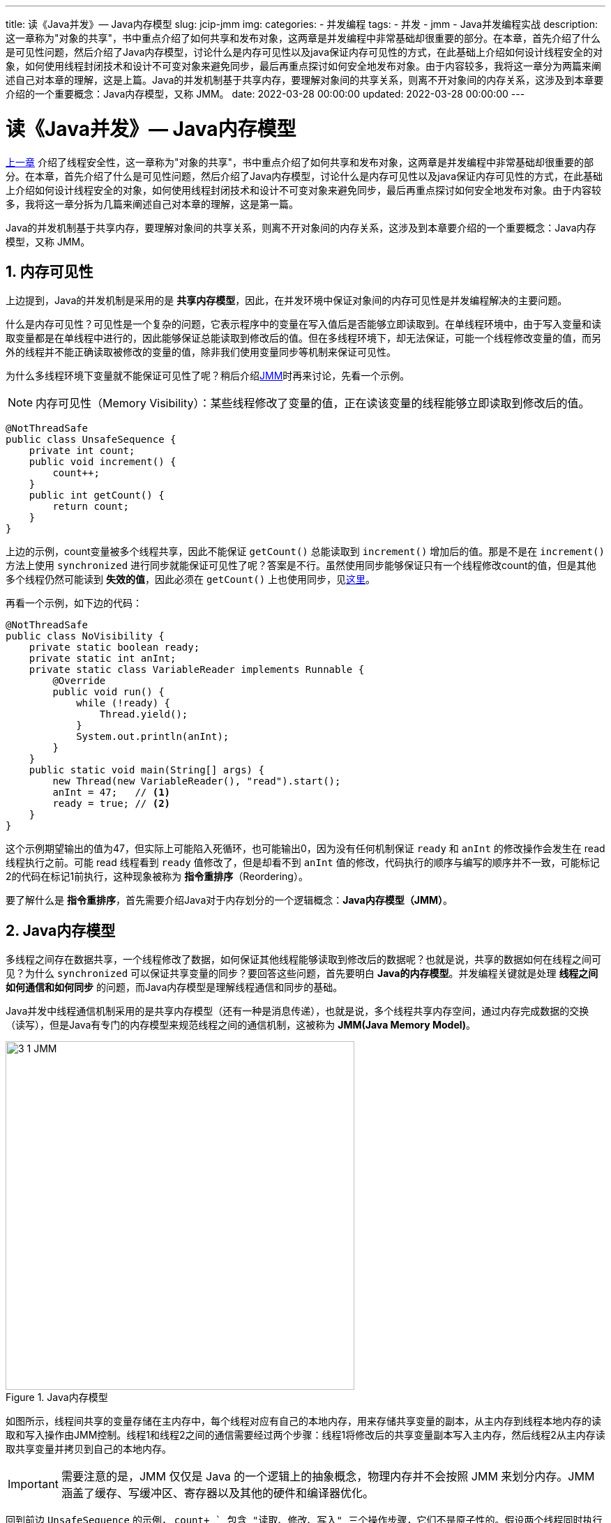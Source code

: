 ---
title: 读《Java并发》— Java内存模型
slug: jcip-jmm
img:
categories:
  - 并发编程
tags:
  - 并发
  - jmm
  - Java并发编程实战
description: 这一章称为"对象的共享"，书中重点介绍了如何共享和发布对象，这两章是并发编程中非常基础却很重要的部分。在本章，首先介绍了什么是可见性问题，然后介绍了Java内存模型，讨论什么是内存可见性以及java保证内存可见性的方式，在此基础上介绍如何设计线程安全的对象，如何使用线程封闭技术和设计不可变对象来避免同步，最后再重点探讨如何安全地发布对象。由于内容较多，我将这一章分为两篇来阐述自己对本章的理解，这是上篇。Java的并发机制基于共享内存，要理解对象间的共享关系，则离不开对象间的内存关系，这涉及到本章要介绍的一个重要概念：Java内存模型，又称 JMM。
date: 2022-03-28 00:00:00
updated: 2022-03-28 00:00:00
---

[[object-share]]
= 读《Java并发》— Java内存模型
:author: belonk.com
:date: 2022/03/28
:doctype: book
:email: belonk@126.com
:encoding: UTF-8
:favicon:
:generateToc: true
:icons: font
:imagesdir:
:keywords: 并发,Java
:linkcss: true
:numbered: true
:stylesheet:
:tabsize: 4
:tag: 书籍,电子书,并发
:toc: auto
:toc-title: 目录
:toclevels: 4
:website: https://belonk.com


<</2022/01/25/jcip-concurrency-thread-safety#, 上一章>> 介绍了线程安全性，这一章称为"对象的共享"，书中重点介绍了如何共享和发布对象，这两章是并发编程中非常基础却很重要的部分。在本章，首先介绍了什么是可见性问题，然后介绍了Java内存模型，讨论什么是内存可见性以及java保证内存可见性的方式，在此基础上介绍如何设计线程安全的对象，如何使用线程封闭技术和设计不可变对象来避免同步，最后再重点探讨如何安全地发布对象。由于内容较多，我将这一章分拆为几篇来阐述自己对本章的理解，这是第一篇。

Java的并发机制基于共享内存，要理解对象间的共享关系，则离不开对象间的内存关系，这涉及到本章要介绍的一个重要概念：Java内存模型，又称 JMM。

== 内存可见性

上边提到，Java的并发机制是采用的是 *共享内存模型*，因此，在并发环境中保证对象间的内存可见性是并发编程解决的主要问题。

什么是内存可见性？可见性是一个复杂的问题，它表示程序中的变量在写入值后是否能够立即读取到。在单线程环境中，由于写入变量和读取变量都是在单线程中进行的，因此能够保证总能读取到修改后的值。但在多线程环境下，却无法保证，可能一个线程修改变量的值，而另外的线程并不能正确读取被修改的变量的值，除非我们使用变量同步等机制来保证可见性。

为什么多线程环境下变量就不能保证可见性了呢？稍后介绍<<#jmm,JMM>>时再来讨论，先看一个示例。

[NOTE]
====
内存可见性（Memory Visibility）：某些线程修改了变量的值，正在读该变量的线程能够立即读取到修改后的值。
====

[source,java]
----
@NotThreadSafe
public class UnsafeSequence {
	private int count;
	public void increment() {
		count++;
	}
	public int getCount() {
		return count;
	}
}
----

上边的示例，count变量被多个线程共享，因此不能保证 `getCount()` 总能读取到 `increment()` 增加后的值。那是不是在 `increment()` 方法上使用 `synchronized` 进行同步就能保证可见性了呢？答案是不行。虽然使用同步能够保证只有一个线程修改count的值，但是其他多个线程仍然可能读到 *失效的值*，因此必须在 `getCount()` 上也使用同步，见<</2022/01/05/jcip-concurrency-thread-safety#sync-var,这里>>。

再看一个示例，如下边的代码：

[source,java]
----
@NotThreadSafe
public class NoVisibility {
	private static boolean ready;
	private static int anInt;
	private static class VariableReader implements Runnable {
		@Override
		public void run() {
			while (!ready) {
				Thread.yield();
			}
			System.out.println(anInt);
		}
	}
	public static void main(String[] args) {
		new Thread(new VariableReader(), "read").start();
		anInt = 47;   // <1>
		ready = true; // <2>
	}
}
----

这个示例期望输出的值为47，但实际上可能陷入死循环，也可能输出0，因为没有任何机制保证 `ready` 和 `anInt` 的修改操作会发生在 read 线程执行之前。可能 read 线程看到 `ready` 值修改了，但是却看不到 `anInt` 值的修改，代码执行的顺序与编写的顺序并不一致，可能标记2的代码在标记1前执行，这种现象被称为 *指令重排序*（Reordering）。

要了解什么是 *指令重排序*，首先需要介绍Java对于内存划分的一个逻辑概念：*Java内存模型（JMM）*。

[[jmm]]
== Java内存模型

多线程之间存在数据共享，一个线程修改了数据，如何保证其他线程能够读取到修改后的数据呢？也就是说，共享的数据如何在线程之间可见？为什么 `synchronized` 可以保证共享变量的同步？要回答这些问题，首先要明白 *Java的内存模型*。并发编程关键就是处理 *线程之间如何通信和如何同步* 的问题，而Java内存模型是理解线程通信和同步的基础。

Java并发中线程通信机制采用的是共享内存模型（还有一种是消息传递），也就是说，多个线程共享内存空间，通过内存完成数据的交换（读写），但是Java有专门的内存模型来规范线程之间的通信机制，这被称为 *JMM(Java Memory Model)*。

.Java内存模型
image::/images/concurrency/3-1-JMM.png[width="500"]

如图所示，线程间共享的变量存储在主内存中，每个线程对应有自己的本地内存，用来存储共享变量的副本，从主内存到线程本地内存的读取和写入操作由JMM控制。线程1和线程2之间的通信需要经过两个步骤：线程1将修改后的共享变量副本写入主内存，然后线程2从主内存读取共享变量并拷贝到自己的本地内存。

[IMPORTANT]
====
需要注意的是，JMM 仅仅是 Java 的一个逻辑上的抽象概念，物理内存并不会按照 JMM 来划分内存。JMM 涵盖了缓存、写缓冲区、寄存器以及其他的硬件和编译器优化。
====

回到前边 `UnsafeSequence` 的示例， `count+ +` 包含 "读取、修改、写入" 三个操作步骤，它们不是原子性的。假设两个线程同时执行 `count+ +` 操作，现在我们从 JMM 层面来理解未同步的  `count++`  操作，如下图所示：

image::/images/concurrency/3-2-count.png[width="500"]

假设 `count` 的初始值为0，此时处于主内存中；然后线程1和线程2都从主内存读取它并拷贝到自己的本地内存，接下来它们分别对其加1，各自得到的 `count` 都是1；最后，线程1和线程2分别将 `count = 1` 这个值写回主内存，最终得到的是非预期的值1，而不是2。出现这个错误的原因在于，读取、修改和写入三个步骤并不是一个原子序列，每一步中间都可能被其他线程加入而造成原有线程读取的值失效（比如都同时读取到 count 的初始值 0）。如果使用了同步，比如下面的代码：

[[safe-seq]]
[source,java]
----
@NotThreadSafe
public class SafeSequence {
	private int count;
	public synchronized void increment() {
		count++;
	}
	public synchronized int getCount() {
		return count;
	}
}
----

`synchronized` 保证了 `getCount()` 和 `increment()` 这两个方法是互斥的，也就是说同一时刻只能读或者写，不能同时读写，这样就保证了总能读取到最新的值。

为什么仅给 `increment()` 加锁不能保证可见性呢？因为没有保证读写的互斥性。如果 `getCount()` 不使用同步，那么虽然保证了原子性写入，但是并不能保证其他读取的线程能够获取到新写入的值。最简单的场景是，一个线程A读，一个线程B写，A、B线程并没有 *互斥*(读取时不能写入，写入时不能读取)，也就是说B在写入时A同样能够读取count的值，因为无法保证A读取的是B写入后的新值。

=== 指令重排序

指令重排序的定义如下 footnote:[详见《Java并发编程的艺术》第三章的内容。]：

[quota,Java并发编程的艺术[3.2]]
____
指令重排序(Reordering)：指令重排序是指编译器或处理器为了优化程序性能而对指令序列进行重新排序的一种手段。
____

指令重排序分为三种：

* 编译器优化重排序：编译器在不改变单线程语义的前提下，可以重新安排指令的执行顺序
* 指令集并行重排序：现代处理器采用指令级并行技术（Instruction-Level Parallelism, ILP）来并行执行多条指令，如果指令不存在依赖关系，处理器可以改变语句对应的机器指令执行顺序
* 内存系统的重排序：处理器的多级缓存和读/写缓冲区使得数据的加载和存储操作存在乱序执行

.从源代码到可执行指令序列的过程示意图
image::/images/concurrency/reorder.png[]

除了编译器优化重排序，指令集和内存重排序属于处理器重排序。对于编译器重排序，JMM 通过制定编译器重排序规则来禁止特定类型的编译器重排序；而对于处理器重排序，JMM 的处理器重排序规则要求编译器在生成指令序列时插入特定类型的内存屏障（也称内存栅栏，Memory Barriers）指令来禁止特定类型的处理器重排序。

请看下边的代码：

[source,java]
----
public class ReorderingDemo {
	private static int x = 0, y = 0;
	private static int a = 0, b = 0;
	public static void main(String[] args) throws InterruptedException {
		int i = 0;
		while (true) {
			i++;
			x = 0;
			y = 0;
			a = 0;
			b = 0;
			Thread t1 = new Thread(() -> { // <1>
				a = 1;
				x = b;
			});
			Thread t2 = new Thread(() -> { // <2>
				b = 1;
				y = a;
			});
			t1.start();
			t2.start();
			t1.join();
			t2.join();
			String result = "i = " + i + ", x = " + x + ", y = " + y;
			if (x == 0 && y == 0) {
				System.out.println(result);
				break;
			}
		}
	}
}
----

<1> 开启一个线程，为 a，x 赋值
<2> 再开启一个线程，为 b，y 赋值

这个代码简单，不断开启两个线程分别更改 a,x 和 b,y 的值，如果 x 和 y 的都值为 0 退出循环，此时证明存在重排序，即标记1处的线程 `x = b` 被重排序到 `a = 1` 之前执行，标记2同理。运行代码，一段时间之后，一个示例输出如下：

----
i = 249266, x = 0, y = 0
----

可以看到，同一个线程内的代码执行顺序与预期的不一致，这说明存在指令重排序。

指令重排序是一种程序优化，在多线程环境中，会造成内存可见性问题。指令重排序会遵守 *数据依赖性*，对于 *单个处理器中执行的指令序列和单个线程中执行的操作*，如果前后执行的代码存在依赖关系，则不会进行重排序。但是这种依赖性仅限于单个处理和单个线程内，多处理器和多线程之间存在数据依赖性的指令序列和操作仍然会被重排序。这被称为指令重排序的 `as-if-serial` 语义：不论怎么重排序，单线程程序的执行结果不会改变。

比如，前边的示例代码 `ReorderingDemo` 中，单个线程内的两行操作 `a = 1` 和 `x = b` 之间不存在依赖关系，所以可能存在重排序；而两个线程之间的操作 `a = 1` 和 `y = a` 虽然存在依赖关系，但是不被编译器和处理器考虑，仍然会存在重排序。

想要更明显的看到指令重排序，请参考下边的调试小提示：

.多线程程序的调试小提示
[quota,Java并发编程实战]
____
对于服务器应用程序，无论是在开发阶段还是在测试阶段，当启动JVM时一定都要指定 `-server` 选项。server 模式将比 client 模式的JVM进行更多的优化，比如尽可能的重排序。所以，client 模式时运行正确的代码，在 server 模式下可能运行失败。
____

理解指令重排序其实并不复杂，试想一下，如果单线程程序被指令重排序之后使得程序结果与预期不一致了，那么将会给编程代码很大的不确定性，开发者甚至无法编写出正确的代码。

但是，多线程环境下，线程的执行时序是不确定的，所以线程之间的数据依赖性编译器并不保证。那么，什么时候编译期会进行重排序而什么时候不重排序呢？JVM定义了一个偏序关系，只要存在偏序关系，那么JVM不会进行重排序，这个偏序关系就是 <<#happends-before, Happens-Before规则>>。

[[happends-before]]
=== Happens-Before规则

JMM 为所有操作定义了一系列偏序关系，即 *Happens-Before* 规则，这写规则说明这些操作在满足条件时，JMM 更 *偏向于以何种规则来排序这些操作*，如果两个操作之间不满足任何 Happens-Before 规则，那么 JVM 可以对他们进行任意重排序。这些规则包括：

* 程序顺序规则：*代码执行顺序相同*。如果程序中操作A在操作B之前执行，那么在线程中操作A将在操作B之前执行。这里要注意，A在B之前执行并不是说代码编写的顺序，而是编译器优化后实际执行的顺序
* 监视器锁规则：*监视器解锁先于加锁*。监视器锁的解锁操作，必须在 *同一个监视器锁* 的加锁操作之前执行
* volatile规则：*volatile写先于读*。对 volatile 的写入操作必须在其读操作之前执行
* 线程启动规则：*线程启动先于其他操作*。对线程调用 `Thread.start` 必须在线程中任何其他操作之前执行
* 线程结束规则：*线程其他操作先于线程结束*。线程中的任何操作都必须在其他线程检测到该线程结束之前执行，即：要么从 `Thread.join` 中成功返回，要么 `Thread.isAlive` 返回 `false`
* 中断规则：*线程中断调用先于中断检测*。如果线程内调用另一个线程的中断(interrupt)方法，那么该方法的调用先于这个被中断的线程被检测到中断。一句话，interrupt方法调用先于检测到线程中断。检测中断一般是通过抛出 `InterruptException`、调用 `isInterrupted` 和 `interrupted` 来实现。
* 终结器规则：*构造器先于终结器执行*。创建对象会执行构造器(`constructor`)，对象销毁时会执行终结器(finalize)
* 传递性规则：*规则可以传递*。如果操作A在操作B之前执行，并且操作B在操作C之前执行，那么操作A在操作C之前执行。

Happens-Before 规则是Java底层由编译器提供的一种顺序保证机制，对于开发者而言，除了理解这些规则，更多的是使用java提供的机制来保证这个规则，比如 `volatile` 和 锁机制。

前边的 <<#safe-seq, `SafeSequence`>>示例代码中使用了 `synchronized` 同步变量count，如果两个线程1、2同时访问，此时 Happens-Before 保证了的顺序如下图所示：

.SafeSequence的执行顺序保证
image::/images/concurrency/count-seq.png[width=80%]

由于 `increment()` 方法和 `getCount()` 方法使用的同一个监视器，根据 Happens-Before 的 *监视器锁规则*，这两个方法遵循前后顺序而不可能同时执行。

[[volatile]]
=== Volatile机制

Happens-Before 规则指出，对于 `volatile` 变量的写操作先于其读操作。Volatile 是Java提供的一种弱同步机制，相对于强同步的锁机制，volatile只能保证可见性和禁止指令重排序，而不能保证原子性。

看下边的代码：

[source,java]
----
class UnsafeCounter2 {
	private volatile int count;
	public void increment() {
		count++;
	}
	public int getCount() {
		return count;
	}
}
----

count变量被 `volatile` 修饰，但 `count++` 操作并不是原子的，可以通过如下的测试代码来验证：

[source,java]
----
public static void unsafeCounterTest2() {
	UnsafeCounter2 safeCounter = new UnsafeCounter2();
	for (int i = 0; i < 10; i++) {
		new Thread(() -> {
			for (int j = 0; j < 1000; j++) {
				safeCounter.increment();
			}
		}, "thread" + i).start();
	}
	while (Thread.activeCount() > 2) {
		Thread.yield();
	}
	System.out.println(safeCounter.getCount());
}
----

多次执行，可以看到结果小于10000，跟预期结果不一致。

== 总结

Java 内存模型是逻辑上的一个内存划分机制，并发的一系列操作遵守 `Happens-Before` 规则，这样减轻了开发者的负担。对于开发者而言，更直接的方式是使用 `synchronized`、`volatile` 和 `Lock` 等加锁手段来保证代码执行结果的正确性。

然而，并发编程还有一些常见的对象共享机制，使得开发者可以不加锁或者少加锁也能保证并发的安全性，下一篇再来讨论之。
